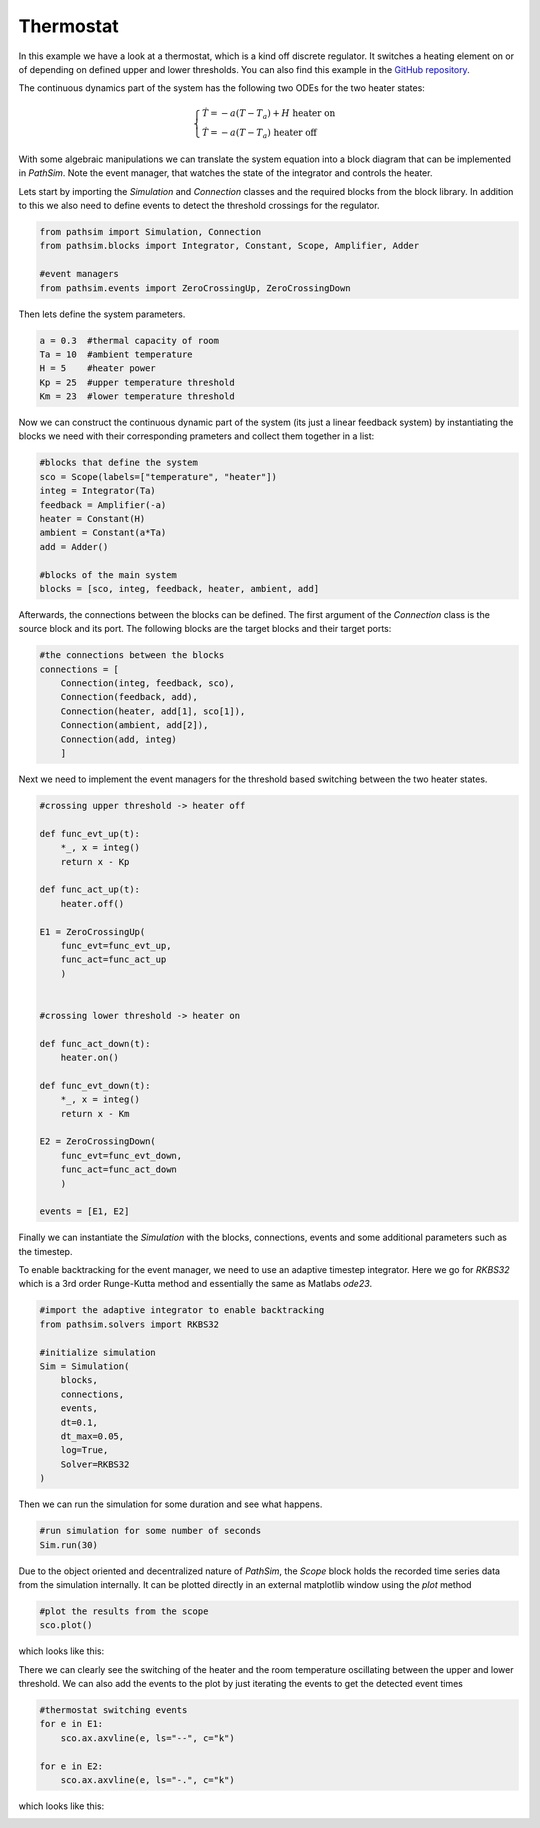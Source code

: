 
Thermostat
----------------------

In this example we have a look at a thermostat, which is a kind off discrete regulator. It switches a heating element on or of depending on defined upper and lower thresholds. You can also find this example in the `GitHub repository <https://github.com/milanofthe/pathsim/blob/master/examples/examples_event/example_thermostat.py>`_.

The continuous dynamics part of the system has the following two ODEs for the two heater states:

.. math::
    
    \begin{cases} 
    \dot{T} = - a ( T - T_a ) + H \ \text{heater on} \\
    \dot{T} = - a ( T - T_a ) \ \text{heater off}
    \end{cases}


With some algebraic manipulations we can translate the system equation into a block diagram that can be implemented in `PathSim`. Note the event manager, that watches the state of the integrator and controls the heater.

.. image:: figures/thermostat_blockdiagram.png
   :width: 700
   :align: center
   :alt: block diagram of thermostat system


Lets start by importing the `Simulation` and `Connection` classes and the required blocks from the block library. In addition to this we also need to define events to detect the threshold crossings for the regulator.

.. code-block:: python

    from pathsim import Simulation, Connection
    from pathsim.blocks import Integrator, Constant, Scope, Amplifier, Adder

    #event managers
    from pathsim.events import ZeroCrossingUp, ZeroCrossingDown


Then lets define the system parameters.

.. code-block:: python

    a = 0.3  #thermal capacity of room
    Ta = 10  #ambient temperature
    H = 5    #heater power
    Kp = 25  #upper temperature threshold 
    Km = 23  #lower temperature threshold

Now we can construct the continuous dynamic part of the system (its just a linear feedback system) by instantiating the blocks we need with their corresponding prameters and collect them together in a list:

.. code-block:: python

    #blocks that define the system
    sco = Scope(labels=["temperature", "heater"])
    integ = Integrator(Ta)
    feedback = Amplifier(-a)
    heater = Constant(H)
    ambient = Constant(a*Ta)
    add = Adder()

    #blocks of the main system
    blocks = [sco, integ, feedback, heater, ambient, add]


Afterwards, the connections between the blocks can be defined. The first argument of the `Connection` class is the source block and its port. The following blocks are the target blocks and their target ports: 

.. code-block:: python

    #the connections between the blocks
    connections = [
        Connection(integ, feedback, sco),
        Connection(feedback, add),
        Connection(heater, add[1], sco[1]),
        Connection(ambient, add[2]),
        Connection(add, integ)
        ]


Next we need to implement the event managers for the threshold based switching between the two heater states. 

.. code-block:: python
    
    #crossing upper threshold -> heater off

    def func_evt_up(t):
        *_, x = integ()
        return x - Kp

    def func_act_up(t):
        heater.off()

    E1 = ZeroCrossingUp(
        func_evt=func_evt_up, 
        func_act=func_act_up
        )


    #crossing lower threshold -> heater on

    def func_act_down(t):
        heater.on()
     
    def func_evt_down(t):
        *_, x = integ()
        return x - Km

    E2 = ZeroCrossingDown(
        func_evt=func_evt_down, 
        func_act=func_act_down
        )

    events = [E1, E2]


Finally we can instantiate the `Simulation` with the blocks, connections, events and some additional parameters such as the timestep. 

To enable backtracking for the event manager, we need to use an adaptive timestep integrator. Here we go for `RKBS32` which is a 3rd order Runge-Kutta method and essentially the same as Matlabs `ode23`. 

.. code-block:: python
    
    #import the adaptive integrator to enable backtracking
    from pathsim.solvers import RKBS32

    #initialize simulation 
    Sim = Simulation(
        blocks,     
        connections, 
        events, 
        dt=0.1, 
        dt_max=0.05, 
        log=True, 
        Solver=RKBS32
    )


Then we can run the simulation for some duration and see what happens.

.. code-block:: python
        
    #run simulation for some number of seconds
    Sim.run(30)


Due to the object oriented and decentralized nature of `PathSim`, the `Scope` block holds the recorded time series data from the simulation internally. It can be plotted directly in an external matplotlib window using the `plot` method

.. code-block:: python

    #plot the results from the scope
    sco.plot()


which looks like this:

.. image:: figures/thermostat_result.png
   :width: 700
   :align: center
   :alt: simulation result of thermostat 


There we can clearly see the switching of the heater and the room temperature oscillating between the upper and lower threshold. We can also add the events to the plot by just iterating the events to get the detected event times

.. code-block:: python

    #thermostat switching events
    for e in E1: 
        sco.ax.axvline(e, ls="--", c="k")
    
    for e in E2: 
        sco.ax.axvline(e, ls="-.", c="k")


which looks like this:

.. image:: figures/thermostat_result_events.png
   :width: 700
   :align: center
   :alt: simulation result of thermostat with switching events

